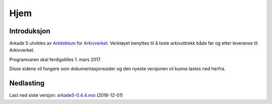 Hjem
====

Introduksjon
------------
Arkade 5 utvikles av Arkitektum_ for Arkivverket_. Verktøyet benyttes til å teste arkivuttrekk både før og etter leveranse til Arkivverket.

Programvaren skal ferdigstilles 1. mars 2017.

Disse sidene vil fungere som dokumentasjonssider og den nyeste versjonen vil kunne lastes ned herfra.


Nedlasting
----------
Last ned siste versjon: arkade5-0.4.4.msi_ (2016-12-01)


.. _Arkitektum: http://www.Arkitektum.no
.. _Arkivverket: http://http://arkivverket.no/
.. _arkade5-0.4.4.msi: https://download.arkitektum.no/arkade/release/arkade5-0.4.4.msi